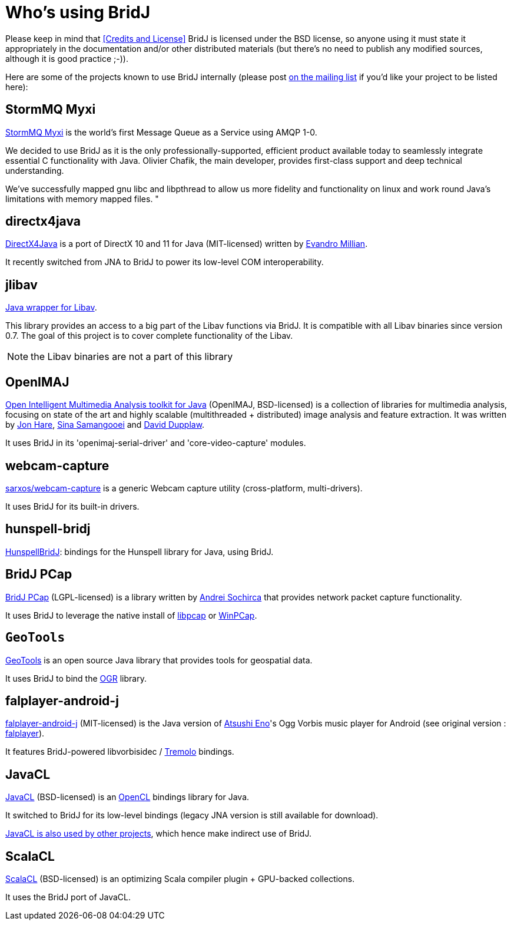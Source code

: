 = Who's using BridJ

Please keep in mind that <<Credits and License>> BridJ is licensed under the BSD license, so anyone using it must state it appropriately in the documentation and/or other distributed materials (but there's no need to publish any modified sources, although it is good practice ;-)).

Here are some of the projects known to use BridJ internally (please post http://groups.google.com/group/nativelibs4java[on the mailing list] if you'd like your project to be listed here):

== StormMQ Myxi

http://stormmq.com/[StormMQ Myxi] is the world's first Message Queue as a Service using AMQP 1-0.

We decided to use BridJ as it is the only professionally-supported, efficient product available today to seamlessly integrate essential C functionality with Java. Olivier Chafik, the main developer, provides first-class support and deep technical understanding. 

We've successfully mapped gnu libc and libpthread to allow us more fidelity and functionality on linux and work round Java's limitations with memory mapped files. "

== directx4java

http://code.google.com/p/directx4java/[DirectX4Java] is a port of DirectX 10 and 11 for Java (MIT-licensed) written by https://www.masterbranch.com/developer/evandro.millian[Evandro Millian].

It recently switched from JNA to BridJ to power its low-level COM interoperability.

== jlibav

http://code.google.com/p/jlibav/[Java wrapper for Libav].

This library provides an access to a big part of the Libav functions via BridJ. It is compatible with all Libav binaries since version 0.7. The goal of this project is to cover complete functionality of the Libav.

NOTE: the Libav binaries are not a part of this library

== OpenIMAJ

http://www.openimaj.org/[Open Intelligent Multimedia Analysis toolkit for Java] (OpenIMAJ, BSD-licensed) is a collection
of libraries for multimedia analysis, focusing on state of the art and highly scalable (multithreaded + distributed)
image analysis and feature extraction. It was written by mailto:jsh2@ecs.soton.ac.uk[Jon Hare],
mailto:ss@ecs.soton.ac.uk[Sina Samangooei] and mailto:dpd@ecs.soton.ac.uk[David Dupplaw].

It uses BridJ in its 'openimaj-serial-driver' and 'core-video-capture' modules.

== webcam-capture

http://webcam-capture.sarxos.pl/[sarxos/webcam-capture] is a generic Webcam capture utility (cross-platform, multi-drivers).

It uses BridJ for its built-in drivers.

== hunspell-bridj

https://github.com/thomas-joiner/HunspellBridJ[HunspellBridJ]: bindings for the Hunspell library for Java, using BridJ.

== BridJ PCap

http://os.smaxe.com/bridj-pcap.html[BridJ PCap] (LGPL-licensed) is a library written by http://andreisochirca.blogspot.com/[Andrei Sochirca] that provides network packet capture functionality.

It uses BridJ to leverage the native install of http://www.tcpdump.org/[libpcap] or http://www.winpcap.org/[WinPCap].

== `GeoTools`

http://www.geotools.org/[GeoTools] is an open source Java library that provides tools for geospatial data.

It uses BridJ to bind the http://www.gdal.org/ogr/[OGR] library.

== falplayer-android-j

https://github.com/atsushieno/falplayer-android-j[falplayer-android-j] (MIT-licensed) is the Java version of https://github.com/atsushieno[Atsushi Eno]'s Ogg Vorbis music player for Android (see original version : https://github.com/atsushieno/falplayer-android[falplayer]).

It features BridJ-powered libvorbisidec / http://wss.co.uk/pinknoise/tremolo/[Tremolo] bindings.

== JavaCL

http://code.google.com/p/javacl/[JavaCL] (BSD-licensed) is an http://www.khronos.org/opencl/[OpenCL] bindings library for Java.

It switched to BridJ for its low-level bindings (legacy JNA version is still available for download).

http://code.google.com/p/javacl/wiki/WhoUsesJavaCL[JavaCL is also used by other projects], which hence make indirect use of BridJ.

== ScalaCL

http://code.google.com/p/scalacl/[ScalaCL] (BSD-licensed) is an optimizing Scala compiler plugin + GPU-backed collections.

It uses the BridJ port of JavaCL.

